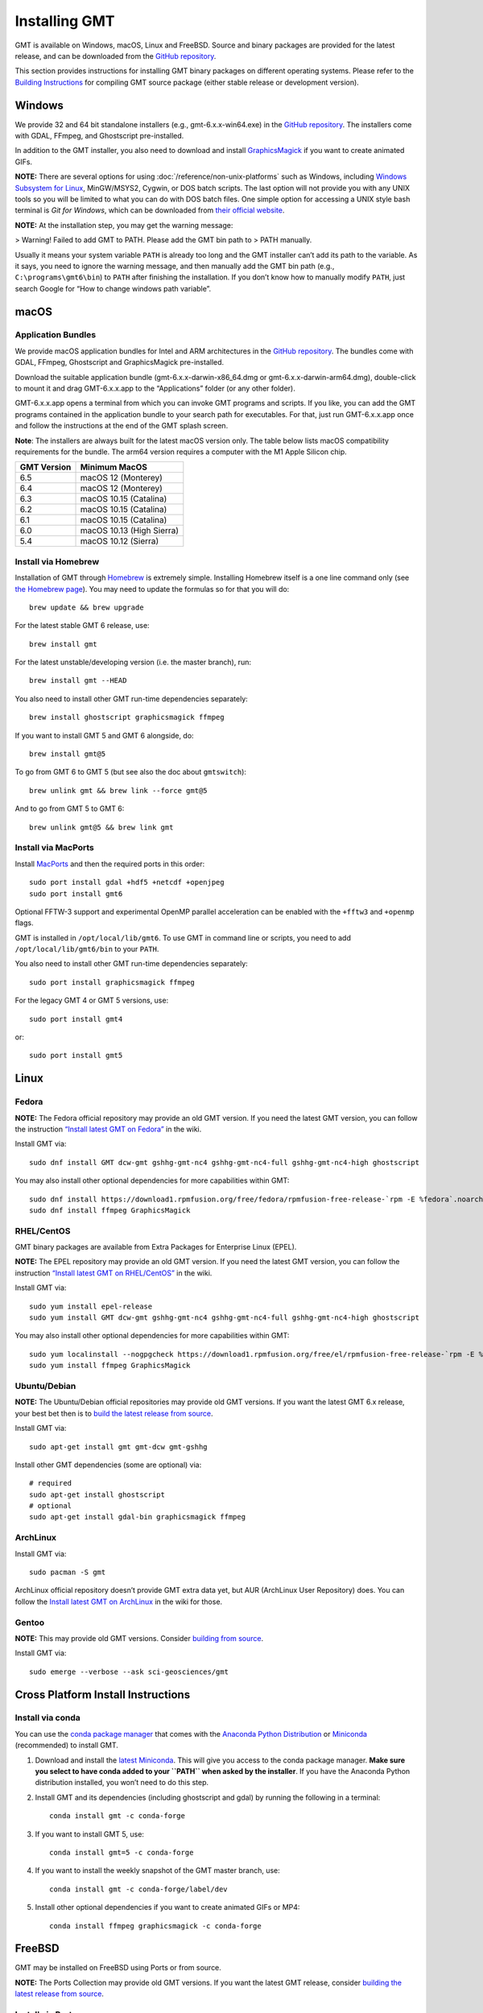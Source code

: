 Installing GMT
==============

.. image:: https://img.shields.io/github/release/GenericMappingTools/gmt
   :target: https://github.com/GenericMappingTools/gmt/releases
.. image:: https://img.shields.io/ubuntu/v/gmt
.. image:: https://img.shields.io/debian/v/gmt
.. image:: https://img.shields.io/fedora/v/GMT
.. image:: https://img.shields.io/archlinux/v/extra/x86_64/gmt
.. image:: https://img.shields.io/homebrew/v/gmt
.. image:: https://img.shields.io/conda/v/conda-forge/gmt

GMT is available on Windows, macOS, Linux and FreeBSD. Source and binary
packages are provided for the latest release, and can be downloaded from
the `GitHub repository <https://github.com/GenericMappingTools/gmt/releases>`__.

This section provides instructions for installing GMT binary packages on
different operating systems. Please refer to the
`Building Instructions <https://github.com/GenericMappingTools/gmt/blob/master/BUILDING.md>`__
for compiling GMT source package (either stable release or development version).

Windows
-------

We provide 32 and 64 bit standalone installers (e.g.,
gmt-6.x.x-win64.exe) in the `GitHub
repository <https://github.com/GenericMappingTools/gmt/releases>`__. The
installers come with GDAL, FFmpeg, and Ghostscript pre-installed.

In addition to the GMT installer, you also need to download and install
`GraphicsMagick <http://www.graphicsmagick.org/>`__ if you want to
create animated GIFs.

**NOTE:** There are several options for using :doc:`/reference/non-unix-platforms`
such as Windows, including `Windows Subsystem for
Linux <https://docs.microsoft.com/en-us/windows/wsl/>`__, MinGW/MSYS2,
Cygwin, or DOS batch scripts. The last option will not provide you with
any UNIX tools so you will be limited to what you can do with DOS batch
files. One simple option for accessing a UNIX style bash terminal is
*Git for Windows*, which can be downloaded from `their official
website <https://gitforwindows.org/>`__.

**NOTE:** At the installation step, you may get the warning message:

>   Warning! Failed to add GMT to PATH. Please add the GMT bin path to
>   PATH manually.

Usually it means your system variable ``PATH`` is already too long and
the GMT installer can’t add its path to the variable. As it says, you
need to ignore the warning message, and then manually add the GMT bin
path (e.g., ``C:\programs\gmt6\bin``) to ``PATH`` after finishing the
installation. If you don’t know how to manually modify ``PATH``, just
search Google for “How to change windows path variable”.

macOS
-----

Application Bundles
~~~~~~~~~~~~~~~~~~~

We provide macOS application bundles for Intel and ARM architectures in
the `GitHub
repository <https://github.com/GenericMappingTools/gmt/releases>`__. The
bundles come with GDAL, FFmpeg, Ghostscript and GraphicsMagick
pre-installed.

Download the suitable application bundle (gmt-6.x.x-darwin-x86_64.dmg or
gmt-6.x.x-darwin-arm64.dmg), double-click to mount it and drag
GMT-6.x.x.app to the “Applications” folder (or any other folder).

GMT-6.x.x.app opens a terminal from which you can invoke GMT programs
and scripts. If you like, you can add the GMT programs contained in the
application bundle to your search path for executables. For that, just
run GMT-6.x.x.app once and follow the instructions at the end of the GMT
splash screen.

**Note**: The installers are always built for the latest macOS version
only. The table below lists macOS compatibility requirements for the
bundle. The arm64 version requires a computer with the M1 Apple Silicon
chip.

=============== =========================
**GMT Version** **Minimum MacOS**
=============== =========================
6.5             macOS 12 (Monterey)
6.4             macOS 12 (Monterey)
6.3             macOS 10.15 (Catalina)
6.2             macOS 10.15 (Catalina)
6.1             macOS 10.15 (Catalina)
6.0             macOS 10.13 (High Sierra)
5.4             macOS 10.12 (Sierra)
=============== =========================

Install via Homebrew
~~~~~~~~~~~~~~~~~~~~

Installation of GMT through `Homebrew <https://brew.sh/>`__ is extremely
simple. Installing Homebrew itself is a one line command only (see `the
Homebrew page <https://brew.sh/>`__). You may need to update the
formulas so for that you will do:

::

   brew update && brew upgrade

For the latest stable GMT 6 release, use:

::

   brew install gmt

For the latest unstable/developing version (i.e. the master branch),
run:

::

   brew install gmt --HEAD

You also need to install other GMT run-time dependencies separately:

::

   brew install ghostscript graphicsmagick ffmpeg

If you want to install GMT 5 and GMT 6 alongside, do:

::

   brew install gmt@5

To go from GMT 6 to GMT 5 (but see also the doc about ``gmtswitch``):

::

   brew unlink gmt && brew link --force gmt@5

And to go from GMT 5 to GMT 6:

::

   brew unlink gmt@5 && brew link gmt

Install via MacPorts
~~~~~~~~~~~~~~~~~~~~

Install `MacPorts <https://www.macports.org>`__ and then the required
ports in this order:

::

   sudo port install gdal +hdf5 +netcdf +openjpeg
   sudo port install gmt6

Optional FFTW-3 support and experimental OpenMP parallel acceleration
can be enabled with the ``+fftw3`` and ``+openmp`` flags.

GMT is installed in ``/opt/local/lib/gmt6``. To use GMT in command line
or scripts, you need to add ``/opt/local/lib/gmt6/bin`` to your
``PATH``.

You also need to install other GMT run-time dependencies separately:

::

   sudo port install graphicsmagick ffmpeg

For the legacy GMT 4 or GMT 5 versions, use:

::

   sudo port install gmt4

or:

::

   sudo port install gmt5

Linux
-----

Fedora
~~~~~~

**NOTE:** The Fedora official repository may provide an old GMT version.
If you need the latest GMT version, you can follow the instruction
`“Install latest GMT on
Fedora” <https://github.com/GenericMappingTools/gmt/wiki/Install-latest-GMT-on-Fedora>`__
in the wiki.

Install GMT via:

::

   sudo dnf install GMT dcw-gmt gshhg-gmt-nc4 gshhg-gmt-nc4-full gshhg-gmt-nc4-high ghostscript

You may also install other optional dependencies for more capabilities
within GMT:

::

   sudo dnf install https://download1.rpmfusion.org/free/fedora/rpmfusion-free-release-`rpm -E %fedora`.noarch.rpm
   sudo dnf install ffmpeg GraphicsMagick

RHEL/CentOS
~~~~~~~~~~~

GMT binary packages are available from Extra Packages for Enterprise
Linux (EPEL).

**NOTE:** The EPEL repository may provide an old GMT version. If you
need the latest GMT version, you can follow the instruction `“Install
latest GMT on
RHEL/CentOS” <https://github.com/GenericMappingTools/gmt/wiki/Install-latest-GMT-on-RHEL-CentOS>`__
in the wiki.

Install GMT via:

::

   sudo yum install epel-release
   sudo yum install GMT dcw-gmt gshhg-gmt-nc4 gshhg-gmt-nc4-full gshhg-gmt-nc4-high ghostscript

You may also install other optional dependencies for more capabilities
within GMT:

::

   sudo yum localinstall --nogpgcheck https://download1.rpmfusion.org/free/el/rpmfusion-free-release-`rpm -E %rhel`.noarch.rpm
   sudo yum install ffmpeg GraphicsMagick

Ubuntu/Debian
~~~~~~~~~~~~~

**NOTE:** The Ubuntu/Debian official repositories may provide old GMT
versions. If you want the latest GMT 6.x release, your best bet then is
to `build the latest release from source <BUILDING.md>`__.

Install GMT via:

::

   sudo apt-get install gmt gmt-dcw gmt-gshhg

Install other GMT dependencies (some are optional) via:

::

   # required
   sudo apt-get install ghostscript
   # optional
   sudo apt-get install gdal-bin graphicsmagick ffmpeg

ArchLinux
~~~~~~~~~

Install GMT via:

::

   sudo pacman -S gmt

ArchLinux official repository doesn’t provide GMT extra data yet, but
AUR (ArchLinux User Repository) does. You can follow the `Install latest
GMT on
ArchLinux <https://github.com/GenericMappingTools/gmt/wiki/Install-latest-GMT-on-ArchLinux>`__
in the wiki for those.

Gentoo
~~~~~~

**NOTE:** This may provide old GMT versions. Consider `building from
source <BUILDING.md>`__.

Install GMT via:

::

   sudo emerge --verbose --ask sci-geosciences/gmt

Cross Platform Install Instructions
-----------------------------------

Install via conda
~~~~~~~~~~~~~~~~~

You can use the `conda package manager <https://conda.io/>`__ that comes with the
`Anaconda Python Distribution <https://www.anaconda.com/download>`__
or `Miniconda <https://www.anaconda.com/download>`__ (recommended)
to install GMT.

1. Download and install the `latest
   Miniconda <https://conda.io/en/latest/miniconda.html>`__. This will
   give you access to the conda package manager. **Make sure you select
   to have conda added to your ``PATH`` when asked by the installer**.
   If you have the Anaconda Python distribution installed, you won’t
   need to do this step.

2. Install GMT and its dependencies (including ghostscript and gdal) by
   running the following in a terminal:

   ::

      conda install gmt -c conda-forge

3. If you want to install GMT 5, use:

   ::

      conda install gmt=5 -c conda-forge

4. If you want to install the weekly snapshot of the GMT master branch,
   use:

   ::

      conda install gmt -c conda-forge/label/dev

5. Install other optional dependencies if you want to create animated
   GIFs or MP4:

   ::

      conda install ffmpeg graphicsmagick -c conda-forge

FreeBSD
-------

GMT may be installed on FreeBSD using Ports or from source.

**NOTE:** The Ports Collection may provide old GMT versions. If you want
the latest GMT release, consider `building the latest release from
source <BUILDING.md>`__.

Install via Ports
~~~~~~~~~~~~~~~~~

The FreeBSD Ports Collection is a diverse collection of utility and
application software that has been ported to FreeBSD.

**Precompiled**

Install precompiled gmt binaries with

::

   pkg install gmt

**Compile from Ports**

If not done already, set up the **Ports Collection** See
https://docs.freebsd.org/en/books/handbook/ports/#ports-using:

::

   portsnap fetch
   portsnap extract

If already set up, make sure you’re up-to-date:

::

   portsnap fetch update

Then change into directory ``/usr/ports/graphics/gmt`` and build:

::

   make install clean


